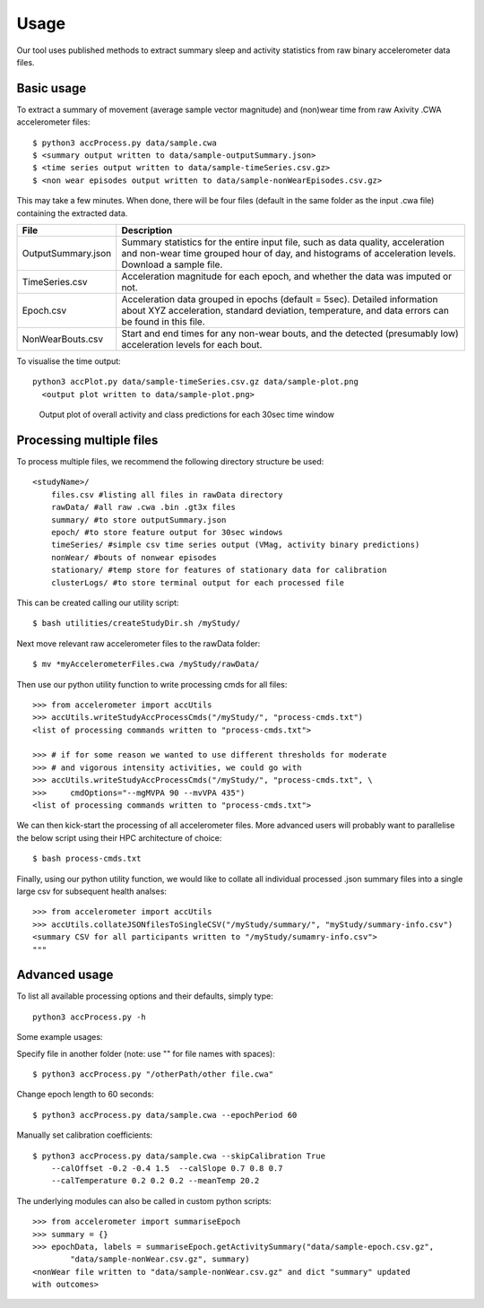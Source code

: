 #####
Usage
#####

Our tool uses published methods to extract summary sleep and activity statistics from raw binary accelerometer data files.



***********
Basic usage
***********
To extract a summary of movement (average sample vector magnitude) and
(non)wear time from raw Axivity .CWA accelerometer files:
::
    $ python3 accProcess.py data/sample.cwa
    $ <summary output written to data/sample-outputSummary.json>
    $ <time series output written to data/sample-timeSeries.csv.gz>
    $ <non wear episodes output written to data/sample-nonWearEpisodes.csv.gz>

This may take a few minutes. When done, there will be four files (default in the same folder as the input .cwa file) containing the extracted data.

+--------------------+--------------------------------------------------------+
| File               | Description                                            |
+====================+========================================================+
| OutputSummary.json | Summary statistics for the entire input file, such as  |
|                    | data quality, acceleration and non-wear time grouped   |
|                    | hour of day, and histograms of acceleration levels.    |
|                    | Download a sample file.                                |
+--------------------+--------------------------------------------------------+
| TimeSeries.csv     | Acceleration magnitude for each epoch, and whether the |
|                    | data was imputed or not.                               |
+--------------------+--------------------------------------------------------+
| Epoch.csv          | Acceleration data grouped in epochs (default = 5sec).  |
|                    | Detailed information about XYZ acceleration, standard  |
|                    | deviation, temperature, and data errors can be found   |
|                    | in this file.                                          |
+--------------------+--------------------------------------------------------+
| NonWearBouts.csv   | Start and end times for any non-wear bouts, and the    |
|                    | detected (presumably low) acceleration levels for each |
|                    | bout.                                                  |
+--------------------+--------------------------------------------------------+

To visualise the time output:
::
  python3 accPlot.py data/sample-timeSeries.csv.gz data/sample-plot.png
    <output plot written to data/sample-plot.png>

.. figure:: samplePlot.png

    Output plot of overall activity and class predictions for each 30sec time window



**************
Processing multiple files
**************

To process multiple files, we recommend the following directory structure be used:
::
    <studyName>/
        files.csv #listing all files in rawData directory
        rawData/ #all raw .cwa .bin .gt3x files
        summary/ #to store outputSummary.json
        epoch/ #to store feature output for 30sec windows
        timeSeries/ #simple csv time series output (VMag, activity binary predictions)
        nonWear/ #bouts of nonwear episodes
        stationary/ #temp store for features of stationary data for calibration
        clusterLogs/ #to store terminal output for each processed file

This can be created calling our utility script:
::
    $ bash utilities/createStudyDir.sh /myStudy/

Next move relevant raw accelerometer files to the rawData folder:
::
    $ mv *myAccelerometerFiles.cwa /myStudy/rawData/

Then use our python utility function to write processing cmds for all files:
::
    >>> from accelerometer import accUtils
    >>> accUtils.writeStudyAccProcessCmds("/myStudy/", "process-cmds.txt")
    <list of processing commands written to "process-cmds.txt">

    >>> # if for some reason we wanted to use different thresholds for moderate
    >>> # and vigorous intensity activities, we could go with
    >>> accUtils.writeStudyAccProcessCmds("/myStudy/", "process-cmds.txt", \
    >>>     cmdOptions="--mgMVPA 90 --mvVPA 435")
    <list of processing commands written to "process-cmds.txt">

We can then kick-start the processing of all accelerometer files. More advanced
users will probably want to parallelise the below script using their HPC
architecture of choice:
::
    $ bash process-cmds.txt

Finally, using our python utility function, we would like to collate all 
individual processed .json summary files into a single large csv for subsequent 
health analses:
::
    >>> from accelerometer import accUtils
    >>> accUtils.collateJSONfilesToSingleCSV("/myStudy/summary/", "myStudy/summary-info.csv")
    <summary CSV for all participants written to "/myStudy/sumamry-info.csv">
    """



**************
Advanced usage
**************
To list all available processing options and their defaults, simply type:
::
    python3 accProcess.py -h

Some example usages:

Specify file in another folder (note: use "" for file names with spaces):
::
    $ python3 accProcess.py "/otherPath/other file.cwa" 

Change epoch length to 60 seconds:
::
    $ python3 accProcess.py data/sample.cwa --epochPeriod 60 

Manually set calibration coefficients:
::
    $ python3 accProcess.py data/sample.cwa --skipCalibration True
        --calOffset -0.2 -0.4 1.5  --calSlope 0.7 0.8 0.7
        --calTemperature 0.2 0.2 0.2 --meanTemp 20.2


The underlying modules can also be called in custom python scripts:
::
    >>> from accelerometer import summariseEpoch
    >>> summary = {}
    >>> epochData, labels = summariseEpoch.getActivitySummary("data/sample-epoch.csv.gz", 
            "data/sample-nonWear.csv.gz", summary)
    <nonWear file written to "data/sample-nonWear.csv.gz" and dict "summary" updated
    with outcomes>
